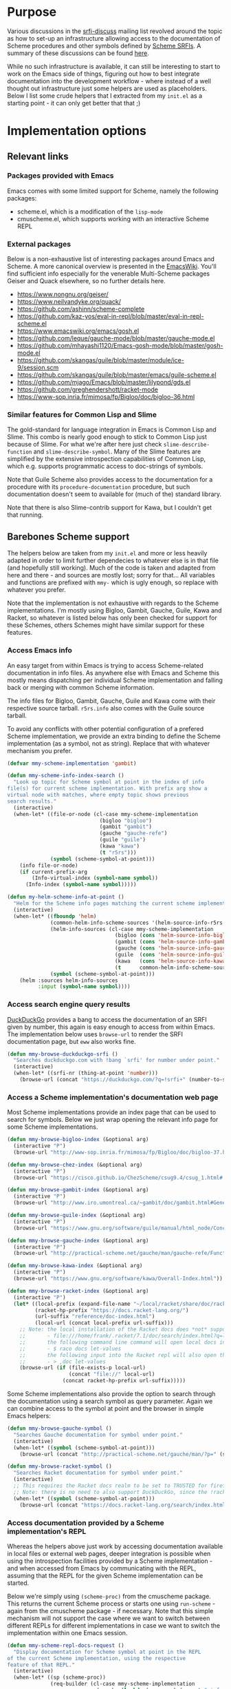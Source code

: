 * Purpose

Various discussions in the [[https://srfi-email.schemers.org/srfi-discuss/][srfi-discuss]] mailing list revolved around the topic as how to set-up an infrastructure
allowing access to the documentation of Scheme procedures and other symbols defined by [[https://srfi.schemers.org/][Scheme SRFIs]]. A summary of these
discussions can be found [[https://github.com/schemedoc/schemedoc.el/blob/master/Initial_Discussion_Summary.md][here]].

While no such infrastructure is available, it can still be interesting to start to work on the Emacs side of things,
figuring out how to best integrate documentation into the development workflow - where instead of a well thought out
infrastructure just some helpers are used as placeholders. Below I list some crude helpers that I extracted from my
=init.el= as a starting point - it can only get better that that ;)

* Implementation options

** Relevant links

*** Packages provided with Emacs

Emacs comes with some limited support for Scheme, namely the following packages:

- scheme.el, which is a modification of the =lisp-mode=
- cmuscheme.el, which supports working with an interactive Scheme REPL

*** External packages

Below is a non-exhaustive list of interesting packages around Emacs and Scheme. A more canonical overview is presented
in the [[https://www.emacswiki.org/emacs/Scheme][EmacsWiki]]. You'll find sufficient info especially for the venerable Multi-Scheme packages Geiser and Quack
elsewhere, so no further details here.

- https://www.nongnu.org/geiser/
- https://www.neilvandyke.org/quack/
- https://github.com/ashinn/scheme-complete
- https://github.com/kaz-yos/eval-in-repl/blob/master/eval-in-repl-scheme.el
- https://www.emacswiki.org/emacs/gosh.el
- https://github.com/leque/gauche-mode/blob/master/gauche-mode.el
- https://github.com/mhayashi1120/Emacs-gosh-mode/blob/master/gosh-mode.el
- https://github.com/skangas/guile/blob/master/module/ice-9/session.scm
- https://github.com/skangas/guile/blob/master/emacs/guile-scheme.el
- https://github.com/mjago/Emacs/blob/master/lilypond/gds.el
- https://github.com/greghendershott/racket-mode
- https://www-sop.inria.fr/mimosa/fp/Bigloo/doc/bigloo-36.html

*** Similar features for Common Lisp and Slime

The gold-standard for language integration in Emacs is Common Lisp and Slime. This combo is nearly good enough to stick
to Common Lisp just because of Slime. For what we're after here just check =slime-describe-function= and
=slime-describe-symbol=. Many of the Slime features are simplified by the extensive introspection capabilities of Common
Lisp, which e.g. supports programmatic access to doc-strings of symbols.

Note that Guile Scheme also provides access to the documentation for a procedure with its =procedure-documentation=
procedure, but such documentation doesn't seem to available for (much of the) standard library.

Note that there is also Slime-contrib support for Kawa, but I couldn't get that running.

** Barebones Scheme support

The helpers below are taken from my =init.el= and more or less heavily adapted in order to limit further dependecies to
whatever else is in that file (and hopefully still working). Much of the code is taken and adapted from here and there -
and sources are mostly lost; sorry for that... All variables and functions are prefixed with =mmy-= which is ugly
enough, so replace with whatever you prefer.

Note that the implementation is not exhaustive with regards to the Scheme implementations. I'm mostly using Bigloo,
Gambit, Gauche, Guile, Kawa and Racket, so whatever is listed below has only been checked for support for these Schemes,
others Schemes might have similar support for these features.

*** Access Emacs info

An easy target from within Emacs is trying to access Scheme-related documentation in info files. As anywhere else with
Emacs and Scheme this mostly means dispatching per individual Scheme implementation and falling back or merging with
common Scheme information.

The info files for Bigloo, Gambit, Gauche, Guile and Kawa come with their respective source tarball. =r5rs.info= also
comes with the Guile source tarball.

To avoid any conflicts with other potential configuration of a prefered Scheme implementation, we provide an extra
binding to define the Scheme implementation (as a symbol, not as string). Replace that with whatever mechanism you
prefer.

#+begin_src emacs-lisp :results none
(defvar mmy-scheme-implementation 'gambit)
#+end_src

#+begin_src emacs-lisp :results none
(defun mmy-scheme-info-index-search ()
  "Look up topic for Scheme symbol at point in the index of info
file(s) for current scheme implementation. With prefix arg show a
virtual node with matches, where empty topic shows previous
search results."
  (interactive)
  (when-let* ((file-or-node (cl-case mmy-scheme-implementation
                              (bigloo "bigloo")
                              (gambit "gambit")
                              (gauche "gauche-refe")
                              (guile "guile")
                              (kawa "kawa")
                              (t "r5rs")))
              (symbol (scheme-symbol-at-point)))
    (info file-or-node)
    (if current-prefix-arg
        (Info-virtual-index (symbol-name symbol))
      (Info-index (symbol-name symbol)))))
#+end_src

#+begin_src emacs-lisp :results none
(defun my-helm-scheme-info-at-point ()
  "Helm for the Scheme info pages matching the current scheme implementation."
  (interactive)
  (when-let* ((fboundp 'helm)
              (common-helm-info-scheme-sources '(helm-source-info-r5rs helm-source-info-sicp))
              (helm-info-sources (cl-case mmy-scheme-implementation
                                   (bigloo (cons 'helm-source-info-bigloo common-helm-info-scheme-sources))
                                   (gambit (cons 'helm-source-info-gambit common-helm-info-scheme-sources))
                                   (gauche (cons 'helm-source-info-gauche-refe common-helm-info-scheme-sources))
                                   (guile  (cons 'helm-source-info-guile common-helm-info-scheme-sources))
                                   (kawa   (cons 'helm-source-info-kawa common-helm-info-scheme-sources))
                                   (t      common-helm-info-scheme-sources)))
              (symbol (scheme-symbol-at-point)))
    (helm :sources helm-info-sources
          :input (symbol-name symbol))))
#+end_src

*** Access search engine query results

[[https://duckduckgo.com/][DuckDuckGo]] provides a bang to access the documentation of an SRFI given by number, this again is easy enough to access
from within Emacs. The implementation below uses =browse-url= to render the SRFI documentation page, but =eww= also
works fine.

#+begin_src emacs-lisp :results none
(defun mmy-browse-duckduckgo-srfi ()
  "Searches duckduckgo.com with !bang `srfi' for number under point."
  (interactive)
  (when-let* ((srfi-nr (thing-at-point 'number)))
    (browse-url (concat "https://duckduckgo.com/?q=!srfi+" (number-to-string srfi-nr)))))
#+end_src

*** Access a Scheme implementation's documentation web page

Most Scheme implementations provide an index page that can be used to search for symbols. Below we just wrap opening the
relevant info page for some Scheme implementations.

#+begin_src emacs-lisp :results none
(defun mmy-browse-bigloo-index (&optional arg)
  (interactive "P")
  (browse-url "http://www-sop.inria.fr/mimosa/fp/Bigloo/doc/bigloo-37.html#Global-Index"))

(defun mmy-browse-chez-index (&optional arg)
  (interactive "P")
  (browse-url "https://cisco.github.io/ChezScheme/csug9.4/csug_1.html#./csug:h0"))

(defun mmy-browse-gambit-index (&optional arg)
  (interactive "P")
  (browse-url "http://www.iro.umontreal.ca/~gambit/doc/gambit.html#General-index"))

(defun mmy-browse-guile-index (&optional arg)
  (interactive "P")
  (browse-url "https://www.gnu.org/software/guile/manual/html_node/Concept-Index.html#Concept-Index"))

(defun mmy-browse-gauche-index (&optional arg)
  (interactive "P")
  (browse-url "http://practical-scheme.net/gauche/man/gauche-refe/Function-and-Syntax-Index.html"))

(defun mmy-browse-kawa-index (&optional arg)
  (interactive "P")
  (browse-url "https://www.gnu.org/software/kawa/Overall-Index.html"))

(defun mmy-browse-racket-index (&optional arg)
  (interactive "P")
  (let* ((local-prefix (expand-file-name "~/local/racket/share/doc/racket/"))
         (racket-hp-prefix "https://docs.racket-lang.org/")
         (url-suffix "reference/doc-index.html")
         (local-url (concat local-prefix url-suffix)))
    ;; Note: the local installation of the Racket docs does *not* support the search page at; /search/index.html?q=
    ;;       - file:///home/frank/.racket/7.1/doc/search/index.html?q=let-values
    ;;       the following command line command will open local docs in the browser:
    ;;       - $ raco docs let-values
    ;;       the following input into the Racket repl will also open the docs the browser:
    ;;       - > ,doc let-values
    (browse-url (if (file-exists-p local-url)
                    (concat "file://" local-url)
                  (concat racket-hp-prefix url-suffix)))))
#+end_src

Some Scheme implementations also provide the option to search through the documentation using a search symbol as query
parameter. Again we can combine access to the symbol at point and the browser in simple Emacs helpers:

#+begin_src emacs-lisp :results none
(defun mmy-browse-gauche-symbol ()
  "Searches Gauche documentation for symbol under point."
  (interactive)
  (when-let* ((symbol (scheme-symbol-at-point)))
    (browse-url (concat "http://practical-scheme.net/gauche/man/?p=" (symbol-name symbol)))))

(defun mmy-browse-racket-symbol ()
  "Searches Racket documentation for symbol under point."
  (interactive)
  ;; This requires the Racket docs realm to be set to TRUSTED for firefox and NoScript.
  ;; Note: there is no need to also support DuckDuckGo, since the !racket bang just opens the Racket index.
  (when-let* ((symbol (scheme-symbol-at-point)))
    (browse-url (concat "https://docs.racket-lang.org/search/index.html?q=" (symbol-name symbol)))))
#+end_src

*** Access documentation provided by a Scheme implementation's REPL

Whereas the helpers above just work by accessing documentation available in local files or external web pages, deeper
integration is possible when using the introspection facilities provided by a Scheme implementation - and when accessed
from Emacs by communicating with the REPL, assuming that the REPL for the given Scheme implementation can be started.

Below we're simply using =(scheme-proc)= from the cmuscheme package. This returns the current Scheme process or starts
one using =run-scheme= - again from the cmuscheme package - if necessary. Note that this simple mechanism will not
support the case where we want to switch between different REPLs for different implementations in case we want to switch
the implementation within one Emacs session.

#+begin_src emacs-lisp :results none
(defun mmy-scheme-repl-docs-request ()
  "Display documentation for Scheme symbol at point in the REPL
of the current Scheme implementation, using the respective
feature of that REPL."
  (interactive)
  (when-let* ((sp (scheme-proc))
              (req-builder (cl-case mmy-scheme-implementation
                             (gauche (lambda (curr-sym) (concat ",info " curr-sym "\n")))
                             (guile  (lambda (curr-sym) (concat ",describe " curr-sym "\n")))
                             (racket (lambda (curr-sym) (concat ",describe " curr-sym "\n")))
                             (t      (lambda (curr-sym) (concat curr-sym "\n")))))
              (symbol (scheme-symbol-at-point))
              (subject (symbol-name symbol)))
    (comint-send-string sp (funcall req-builder subject))
    (switch-to-scheme t)))
#+end_src

*** Eldoc support using a Scheme's REPL documentation features

Function `mmy-scheme-repl-docs-request' is not very elegant, because it always switches to the REPL buffer - and that
even if no documentation has been found. Emacs `eldoc' provides a non-intrusive UI which simply displays some
documentation information for the symbol at point in the message buffer, if available - and we can use that to have a
more elegant way to display symbol documentation.

In order to fetch the documentation, we again use the method already shown above reading - and now also parsing - the
REPLs introspection results.

#+begin_src emacs-lisp :results none
(defun mmy--scheme-shell-send-async (string)
  ;; https://github.com/hylang/hy-mode/blob/master/hy-mode.el Sadly this is quite unreliable, in that it doesn't always
  ;; return the complete result, even with long timeouts for `accept-process-output' and especially for Racket. Try
  ;; running it multiple times until it returns a value.
  "Send STRING to internal Scheme REPL process asynchronously."
  (let ((output-buffer " *Scheme redirect work buffer*")
        (sp (scheme-proc)))
    (with-current-buffer (get-buffer-create output-buffer)
      (erase-buffer)
      (comint-redirect-send-command-to-process string output-buffer sp nil t)
      (set-buffer (process-buffer sp))
      (while (and (null comint-redirect-completed)
                  (accept-process-output sp 0.5 nil t)))
      (set-buffer output-buffer)
      (buffer-string))))

(defvar mmy--scheme-symbol-info (make-hash-table :test #'eq))
(defvar mmy--scheme-cached-implementation nil)

(defun mmy-scheme-get-current-symbol-info ()
  "`eldoc-documentation-function' for various Schemes."
  (unless (eq mmy-scheme-implementation mmy--scheme-symbol-info-implementation)
    (setq mmy--scheme-symbol-info-implementation mmy-scheme-implementation)
    (clrhash mmy--scheme-symbol-info))
  (cl-labels ((try-get-info (curr-sym)
                            (if-let* ((known (gethash curr-sym mmy--scheme-symbol-info)))
                                known
                              (when-let* ((found (let ((curr-str (symbol-name curr-sym)))
                                                   (cond
                                                    ((eq mmy-scheme-implementation 'gauche)
                                                     (let ((info (mmy--scheme-shell-send-async
                                                                  (concat ",info " curr-str "\n"))))
                                                       (unless (string-prefix-p "No info document for " info)
                                                         info)))
                                                    ((eq mmy-scheme-implementation 'guile)
                                                     ;; Note: don't worry if nothing is found: guile seems to have
                                                     ;;  `,describe' results only for a limited amount of bindings:
                                                     (let ((info (mmy--scheme-shell-send-async
                                                                  (concat ",describe " curr-str "\n"))))
                                                       (unless (string-prefix-p "#f" info)
                                                         info)))
                                                    ((or (eq mmy-scheme-implementation 'racket)
                                                         (eq mmy-scheme-implementation 'typed-racket))
                                                     (mmy--scheme-shell-send-async (concat ",describe " curr-str "\n")))
                                                    (t
                                                     nil)))))
                                (puthash curr-sym found mmy--scheme-symbol-info)))) ; `puthash' returns the passed value
              (strip-info (str)
                          (cond
                           ((eq mmy-scheme-implementation 'gauche)
                            ;; Note: this does not support the interactive case, e.g. for `format'.
                            (string-join
                             (cl-remove-if-not #'identity
                                               (mapcar
                                                (lambda (line)
                                                  (and (string-match " -- \\(.*\\): \\(.*\\)" line)
                                                       (match-string 2 line)))
                                                (split-string str "\n")))
                             "; "))
                           ((eq mmy-scheme-implementation 'guile)
                            (string-join
                             (cl-remove-if-not #'identity
                                               (mapcar
                                                (lambda (line)
                                                  (and (string-match "- \\(.*\\): \\(.*\\)" line) (match-string 2 line)))
                                                (split-string str "\n")))
                             "; "))
                           ((or (eq mmy-scheme-implementation 'racket) (eq mmy-scheme-implementation 'typed-racket))
                            (string-join
                             (let ((lines (cl-remove-if
                                           (lambda (s) (not (stringp s)))          ; here we need the empty strings
                                           (mapcar
                                            (lambda (s) (string-trim s "[ \t;]+")) ; now also trim the leading ';'
                                            (split-string str "[\n]")))))
                               (cl-loop with got-start = nil
                                        with do-collect = nil
                                        for line in lines
                                        ;; switch off collecting after the usage options for binding are listed
                                        ;; (check e.g. with `define')
                                        when (and do-collect (zerop (length line))) do (setq do-collect nil)
                                        ;; skip line (holding e.g. "procedure") after "documentation:"
                                        when do-collect collect line into doc-lines
                                        ;; output will become interesting soon:
                                        when got-start do (setq got-start nil do-collect t)
                                        when (eq line "documentation:") do (setq got-start t)
                                        finally return doc-lines))
                             "; "))
                           (t
                            str))))
    (with-demoted-errors
        (when-let* ((fboundp 'scheme-enclosing-2-sexp-prefixes) ; from scheme-complete.el
                    (curr-syms (scheme-enclosing-2-sexp-prefixes)))
          (when-let* ((full-info (or (try-get-info (car curr-syms))
                                     (try-get-info (caddr curr-syms)))))
            (strip-info full-info))))))

(defun mmy-scheme-show-current-symbol-info ()
  "Interactive test helper for `mmy-scheme-get-current-symbol-info'; just call with point at Scheme symbol."
  (interactive)
  (when-let ((info (mmy-scheme-get-current-symbol-info)))
    (my-message "%s" info)))

(defun mmy-scheme-init-eldoc (&optional replace)
  "Set `eldoc-documentation-function' to `mmy-scheme-get-current-symbol-info'."
  (make-local-variable 'eldoc-documentation-function)
  (if replace
      (setq eldoc-documentation-function #'mmy-scheme-get-current-symbol-info)
    (add-function :before-until (local 'eldoc-documentation-function) #'mmy-scheme-get-current-symbol-info))
  (eldoc-mode))
#+end_src

*** Company auto-completion support using a Scheme's REPL documentation features

Another helpful integration scenario is fetching symbol information to allow auto-completion at point. The code block
below provides a (non battle-tested) implementation of an auto-completion backend for the =company= package. Completion
candidates are again fetched from the current REPL, using the REPLs =apropos= feature, where provided.

#+begin_src emacs-lisp :results none
(defun mmy-scheme-company-backend (command &optional arg &rest ignored)
  "Company backend for some Schemes, based on each REPL's `,apropos' command."
  (interactive (list 'interactive))
  (cl-labels ((gauche-apropos->list (str)
                                    (cl-remove-if
                                     (lambda (s) (or (not (stringp s))
                                                (string-match "(.*)" s)))
                                     (split-string str)))
              (guile-apropos->list (str)
                                   (cl-remove-if
                                    (lambda (s) (not (stringp s)))
                                    (mapcar
                                     (lambda (match-item)
                                       (cadr (mapcar #'string-trim (split-string match-item "[:\t]"))))
                                     (split-string str "\n"))))
              (racket-apropos->list (request-prefix str)
                                    (let ((response-prefix "; Matches: "))
                                      (if (string-prefix-p response-prefix str)
                                          (cl-remove-if
                                           (lambda (s) (or (not (stringp s))
                                                      (zerop (length s))
                                                      (not (string-prefix-p request-prefix s))))
                                           (mapcar
                                            #'string-trim
                                            (split-string (substring str (length response-prefix)) "[\n;,\.]")))
                                        '()))))
    (cl-case command
      (interactive
       (company-begin-backend 'mmy-scheme-company-backend))
      (prefix
       (cond                       ; should work for: gauche, guile and racket; nothing found for bigloo, gsi, kawa.
        ((eq mmy-scheme-implementation 'gauche)
         (when-let* ((symbol (scheme-symbol-at-point)))
           (propertize (symbol-name symbol) 'fontified nil)))
        ((eq mmy-scheme-implementation "guile")
         (when-let* ((symbol (scheme-symbol-at-point)))
           (propertize (symbol-name symbol) 'fontified nil)))
        ((eq mmy-scheme-implementation "racket")
         (when-let* ((symbol (scheme-symbol-at-point)))
           (propertize (symbol-name symbol) 'fontified nil)))
        (t nil)))
      (candidates
       (cl-remove-duplicates
        (cond
         ((eq mmy-scheme-implementation 'gauche)
          ;; prepend the symbol with `^', so that we only find symbol*, but not *symbol*:
          (gauche-apropos->list (mmy--scheme-shell-send-async (format ",apropos ^%s" arg))))
         ((eq mmy-scheme-implementation 'guile)
          ;; Note: this will only send the first matching line with Guile
          (guile-apropos->list (mmy--scheme-shell-send-async (format ",apropos ^%s" arg))))
         ((eq mmy-scheme-implementation 'racket)
          ;; prepending the symbol with `^' won't work for Racket, so we pass the prefix to strip:
          (racket-apropos->list arg (mmy--scheme-shell-send-async (format ",apropos %s" arg))))
         (t nil))
        :test 'string=))
      (sorted t))))
#+end_src

** Providing external infrastructure to simplify Scheme development with Emacs

That's what we plan to do...

Also provide some context on LSP and whether and where that could be of use.
